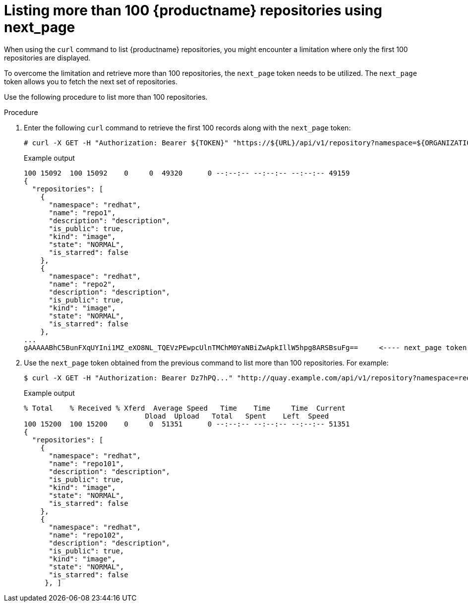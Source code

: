 :_content-type: CONCEPT
[id="how-to-list-quay-repos"]
= Listing more than 100 {productname} repositories using next_page

When using the `curl` command to list {productname} repositories, you might encounter a limitation where only the first 100 repositories are displayed.

To overcome the limitation and retrieve more than 100 repositories, the `next_page` token needs to be utilized. The `next_page` token allows you to fetch the next set of repositories.

Use the following procedure to list more than 100 repositories. 

.Procedure 

. Enter the following `curl` command to retrieve the first 100 records along with the `next_page` token:
+
[source,terminal]
----
# curl -X GET -H "Authorization: Bearer ${TOKEN}" "https://${URL}/api/v1/repository?namespace=${ORGANIZATION}" | jq '.' | head -20
----
+
.Example output
+
[source,terminal]
----
100 15092  100 15092    0     0  49320      0 --:--:-- --:--:-- --:--:-- 49159
{
  "repositories": [
    {
      "namespace": "redhat",
      "name": "repo1",
      "description": "description",
      "is_public": true,
      "kind": "image",
      "state": "NORMAL",
      "is_starred": false
    },
    {
      "namespace": "redhat",
      "name": "repo2",
      "description": "description",
      "is_public": true,
      "kind": "image",
      "state": "NORMAL",
      "is_starred": false
    },
...
gAAAAABhC5BunFXqUYIni1MZ_eXO8NL_TQEVzPEwpcUlnTMChM0YaNBiZwApkIllW5hpg8ARSBsuFg==     <---- next_page token
----

. Use the `next_page` token obtained from the previous command to list more than 100 repositories. For example:
+
[source,terminal]
----
$ curl -X GET -H "Authorization: Bearer Dz7hPQ..." "http://quay.example.com/api/v1/repository?namespace=redhat&next_page=gAAAAABhC7A...SBsuFg== " | jq '.' | head -20
----
+
.Example output
+
[source,terminal]
----
% Total    % Received % Xferd  Average Speed   Time    Time     Time  Current
                             Dload  Upload   Total   Spent    Left  Speed
100 15200  100 15200    0     0  51351      0 --:--:-- --:--:-- --:--:-- 51351
{
  "repositories": [
    {
      "namespace": "redhat",
      "name": "repo101",
      "description": "description",
      "is_public": true,
      "kind": "image",
      "state": "NORMAL",
      "is_starred": false
    },
    {
      "namespace": "redhat",
      "name": "repo102",
      "description": "description",
      "is_public": true,
      "kind": "image",
      "state": "NORMAL",
      "is_starred": false
     }, ]
----





